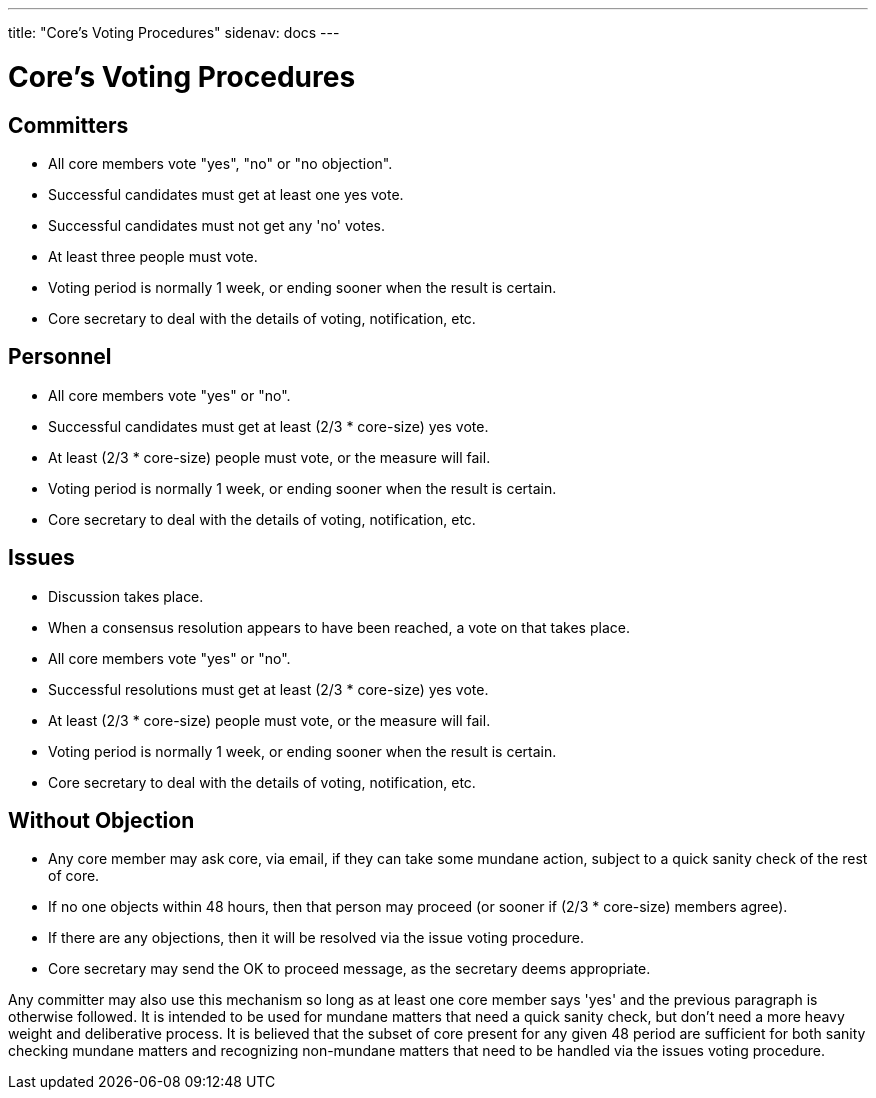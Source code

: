 ---
title: "Core's Voting Procedures"
sidenav: docs
---

= Core's Voting Procedures

== Committers

* All core members vote "yes", "no" or "no objection".
* Successful candidates must get at least one yes vote.
* Successful candidates must not get any 'no' votes.
* At least three people must vote.
* Voting period is normally 1 week, or ending sooner when the result is certain.
* Core secretary to deal with the details of voting, notification, etc.

== Personnel

* All core members vote "yes" or "no".
* Successful candidates must get at least (2/3 * core-size) yes vote.
* At least (2/3 * core-size) people must vote, or the measure will fail.
* Voting period is normally 1 week, or ending sooner when the result is certain.
* Core secretary to deal with the details of voting, notification, etc.

== Issues

* Discussion takes place.
* When a consensus resolution appears to have been reached, a vote on that takes place.
* All core members vote "yes" or "no".
* Successful resolutions must get at least (2/3 * core-size) yes vote.
* At least (2/3 * core-size) people must vote, or the measure will fail.
* Voting period is normally 1 week, or ending sooner when the result is certain.
* Core secretary to deal with the details of voting, notification, etc.

== Without Objection

* Any core member may ask core, via email, if they can take some mundane action, subject to a quick sanity check of the rest of core.
* If no one objects within 48 hours, then that person may proceed (or sooner if (2/3 * core-size) members agree).
* If there are any objections, then it will be resolved via the issue voting procedure.
* Core secretary may send the OK to proceed message, as the secretary deems appropriate.

Any committer may also use this mechanism so long as at least one core member says 'yes' and the previous paragraph is otherwise followed. It is intended to be used for mundane matters that need a quick sanity check, but don't need a more heavy weight and deliberative process. It is believed that the subset of core present for any given 48 period are sufficient for both sanity checking mundane matters and recognizing non-mundane matters that need to be handled via the issues voting procedure.
